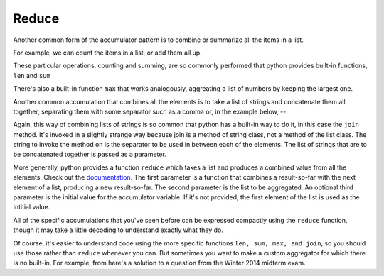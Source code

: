..  Copyright (C)  Paul Resnick.  Permission is granted to copy, distribute
    and/or modify this document under the terms of the GNU Free Documentation
    License, Version 1.3 or any later version published by the Free Software
    Foundation; with Invariant Sections being Forward, Prefaces, and
    Contributor List, no Front-Cover Texts, and no Back-Cover Texts.  A copy of
    the license is included in the section entitled "GNU Free Documentation
    License".


Reduce
======

Another common form of the accumulator pattern is to combine or summarize all the items in a list. 

For example, we can count the items in a list, or add them all up.

.. activecode:: listcomp_10

   nums = [3, 4, 6, 7, 0, 1]
   
   count = 0
   for num in nums:
       count = count + 1
   print count
   
   total = 0
   for num in nums:
       total = total + num
   print total
   
These particular operations, counting and summing, are so commonly performed that python provides built-in functions, ``len`` and ``sum``

.. activecode:: listcomp_11

   nums = [3, 4, 6, 7, 0, 1]

   print len(nums)
   print sum(nums)
 
There's also a built-in function ``max`` that works analogously, aggreating a list of numbers by keeping the largest one.
  
Another common accumulation that combines all the elements is to take a list of strings and concatenate them all together, separating them with some separator such as a comma or, in the example below, --.

.. activecode:: listcomp_12

   strings = ["Hello", "hi", "bye", "wonderful"]
   
   result = strings[0]
   for s in strings[1:]:
       result = result + "--" + s
   print result
   
Again, this way of combining lists of strings is so common that python has a built-in way to do it, in this case the ``join`` method. It's invoked in a slightly strange way because join is a method of string class, not a method of the list class. The string to invoke the method on is the separator to be used in between each of the elements. The list of strings that are to be concatenated together is passed as a parameter.

.. activecode:: listcomp_13

   strings = ["Hello", "hi", "bye", "wonderful"]
   
   print "--".join(strings)
   print ", ".join(strings)
   
More generally, python provides a function ``reduce`` which takes a list and produces a combined value from all the elements. Check out the `documentation <http://docs.python.org/2.7/library/functions.html#reduce>`_. The first parameter is a function that combines a result-so-far with the next element of a list, producing a new result-so-far. The second parameter is the list to be aggregated. An optional third parameter is the initial value for the accumulator variable. If it's not provided, the first element of the list is used as the intitial value.

All of the specific accumulations that you've seen before can be expressed compactly using the ``reduce`` function, though it may take a little decoding to understand exactly what they do.

.. activecode:: listcomp_14

   nums = [3, 4, 6, -7, 0, 1]
   
   # count them; len
   print reduce(lambda x, y: x +1, nums, 0)
   
   
   
   # add them up; sum
   print reduce(lambda x, y: x + y, nums)
   #x refers to the result-so-far and y refers to the next element in the list
   
   # find the largest; max
   def greater(x, y):
       if x > y:
           return x
       else:
           return y
   print reduce(greater, nums)
   
   
   strings = ["Hello", "hi", "bye", "wonderful"]
   # join the strings into one big string
   print reduce(lambda x, y: x + "--" + y, strings)   
   
Of course, it's easier to understand code using the more specific functions ``len, sum, max, and join``, so you should use those rather than ``reduce`` whenever you can. But sometimes you want to make a custom aggregator for which there is no built-in. For example, from here's a solution to a question from the Winter 2014 midterm exam.

.. activecode:: listcomp_15

   # manual accumulation         
   def maxabs(nums):
       best_so_far = nums[0]
       for num in nums:
           if abs(num) > abs(best_so_far):
               best_so_far = num
       return best_so_far
   
   # alternative using reduce
   # find the max absolute value
   def greater_abs(x, y):
       if abs(x) > abs(y):
           return x
       else:
           return y
   
   def maxabs2(nums):
       return reduce(greater_abs, nums)
   
   nums = [3, 4, 6, -7, 0, 1]
   print maxabs(nums)
   print maxabs2(nums)
